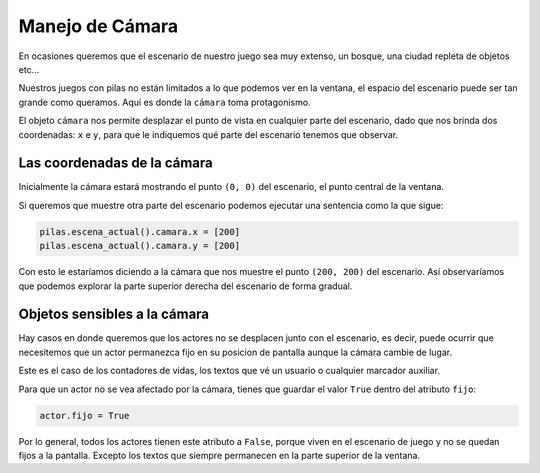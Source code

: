 Manejo de Cámara
================

En ocasiones queremos que el escenario de
nuestro juego sea muy extenso, un bosque, una
ciudad repleta de objetos etc...

Nuestros juegos con pilas no están limitados
a lo que podemos ver en la ventana, el espacio
del escenario puede ser tan grande como queramos. Aquí
es donde la ``cámara`` toma protagonismo.


El objeto ``cámara`` nos permite desplazar el punto
de vista en cualquier parte del escenario, dado que nos
brinda dos coordenadas: ``x`` e ``y``, para que le
indiquemos qué parte del escenario tenemos que observar.


Las coordenadas de la cámara
----------------------------

Inicialmente la cámara estará mostrando el punto ``(0, 0)``
del escenario, el punto central de la ventana.

Si queremos que muestre otra parte del escenario 
podemos ejecutar una sentencia como la que sigue:

.. code-block:: python

    pilas.escena_actual().camara.x = [200]
    pilas.escena_actual().camara.y = [200]


Con esto le estaríamos diciendo a la cámara que nos
muestre el punto ``(200, 200)`` del escenario. Así
observaríamos que podemos explorar la parte superior
derecha del escenario de forma gradual.



Objetos sensibles a la cámara
-----------------------------

Hay casos en donde queremos que los actores no
se desplacen junto con el escenario, es decir,
puede ocurrir que necesitemos que un actor permanezca
fijo en su posicion de pantalla aunque la cámara cambie
de lugar.

Este es el caso de los contadores de vidas, los textos
que vé un usuario o cualquier marcador auxiliar.

Para que un actor no se vea afectado por la cámara, tienes
que guardar el valor ``True`` dentro del atributo ``fijo``:

.. code-block:: python

    actor.fijo = True

Por lo general, todos los actores tienen este atributo a ``False``, porque
viven en el escenario de juego y no se quedan fijos a la pantalla. Excepto
los textos que siempre permanecen en la parte superior de la ventana.
